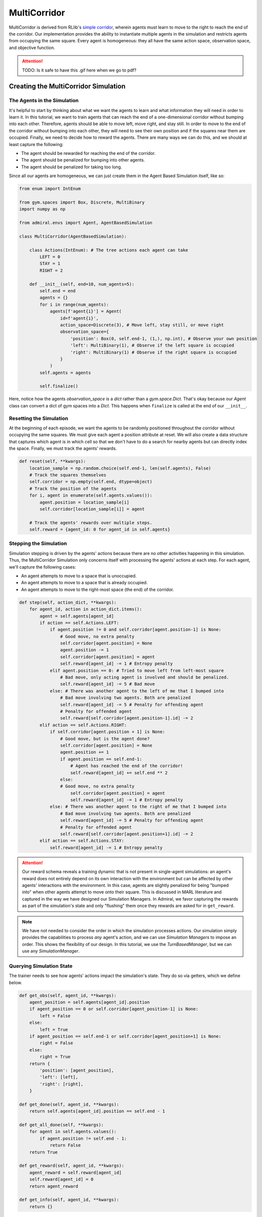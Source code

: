 .. Admiral documentation MultiCorridor tutorial.

.. _tutorial_multi_corridor:

MultiCorridor
=============

MultiCorridor is derived from RLlib's `simple corridor <https://github.com/ray-project/ray/blob/master/rllib/examples/custom_env.py#L65>`_,
wherein agents must learn to move to the right to reach the end of the corridor.
Our implementation provides the ability to instantiate multiple agents in the simulation
and restricts agents from occupying the same square. Every agent is homogeneous:
they all have the same action space, observation space, and objective function.

.. image:: /.images/multicorridor.*
   :width: 80 %
   :alt: Animation of agents moving back and forth in a corridor until they reach the end.

.. ATTENTION::
   TODO: Is it safe to have this .gif here when we go to pdf?

Creating the MultiCorridor Simulation
-------------------------------------

The Agents in the Simulation
````````````````````````````
It's helpful to start by thinking about what we want the agents to learn and what
information they will need in order to learn it. In this tutorial, we want to
train agents that can reach the end of a one-dimensional corridor without bumping
into each other. Therefore, agents should be able to move left, move right, and
stay still. In order to move to the end of the corridor without bumping into each
other, they will need to see their own position and if the squares near them are
occupied. Finally, we need to decide how to reward the agents. There are many ways
we can do this, and we should at least capture the following:

* The agent should be rewarded for reaching the end of the corridor.
* The agent should be penalized for bumping into other agents.
* The agent should be penalized for taking too long.

Since all our agents are homogeneous, we can just create them in the Agent Based
Simulation itself, like so:

.. code-block:: python

   from enum import IntEnum

   from gym.spaces import Box, Discrete, MultiBinary
   import numpy as np

   from admiral.envs import Agent, AgentBasedSimulation

   class MultiCorridor(AgentBasedSimulation):

       class Actions(IntEnum): # The tree actions each agent can take
           LEFT = 0
           STAY = 1
           RIGHT = 2

       def __init__(self, end=10, num_agents=5):
           self.end = end
           agents = {}
           for i in range(num_agents):
               agents[f'agent{i}'] = Agent(
                   id=f'agent{i}',
                   action_space=Discrete(3), # Move left, stay still, or move right
                   observation_space={
                       'position': Box(0, self.end-1, (1,), np.int), # Observe your own position
                       'left': MultiBinary(1), # Observe if the left square is occupied
                       'right': MultiBinary(1) # Observe if the right square is occupied
                   }
               )
           self.agents = agents
           
           self.finalize()

Here, notice how the agents `observation_space` is a `dict` rather than a
`gym.space.Dict`. That's okay because our `Agent` class can convert a dict
of gym spaces into a `Dict`. This happens when ``finalize`` is called at the
end of our ``__init__``.


Resetting the Simulation
````````````````````````

At the beginning of each episode, we want the agents to be randomly positioned
throughout the corridor without occupying the same squares. We must give each agent
a position attribute at reset. We will also create a data structure that captures
which agent is in which cell so that we don't have to do a search for nearby agents
but can directly index the space. Finally, we must track the agents' rewards.

.. code-block:: python

   def reset(self, **kwargs):
       location_sample = np.random.choice(self.end-1, len(self.agents), False)
       # Track the squares themselves
       self.corridor = np.empty(self.end, dtype=object)
       # Track the position of the agents
       for i, agent in enumerate(self.agents.values()):
           agent.position = location_sample[i]
           self.corridor[location_sample[i]] = agent
       
       # Track the agents' rewards over multiple steps.
       self.reward = {agent_id: 0 for agent_id in self.agents}


Stepping the Simulation
```````````````````````

Simulation stepping is driven by the agents' actions because there are no other
activities happening in this simulation. Thus, the MultiCorridor Simulation only
concerns itself with processing the agents' actions at each step. For each agent,
we'll capture the following cases:

* An agent attempts to move to a space that is unoccupied.
* An agent attempts to move to a space that is already occupied.
* An agent attempts to move to the right-most space (the end) of the corridor.

.. code-block:: python

   def step(self, action_dict, **kwargs):
       for agent_id, action in action_dict.items():
           agent = self.agents[agent_id]
           if action == self.Actions.LEFT:
               if agent.position != 0 and self.corridor[agent.position-1] is None:
                   # Good move, no extra penalty
                   self.corridor[agent.position] = None
                   agent.position -= 1
                   self.corridor[agent.position] = agent
                   self.reward[agent_id] -= 1 # Entropy penalty
               elif agent.position == 0: # Tried to move left from left-most square
                   # Bad move, only acting agent is involved and should be penalized.
                   self.reward[agent_id] -= 5 # Bad move
               else: # There was another agent to the left of me that I bumped into
                   # Bad move involving two agents. Both are penalized
                   self.reward[agent_id] -= 5 # Penalty for offending agent
                   # Penalty for offended agent 
                   self.reward[self.corridor[agent.position-1].id] -= 2
           elif action == self.Actions.RIGHT:
               if self.corridor[agent.position + 1] is None:
                   # Good move, but is the agent done?
                   self.corridor[agent.position] = None
                   agent.position += 1
                   if agent.position == self.end-1:
                       # Agent has reached the end of the corridor!
                       self.reward[agent_id] += self.end ** 2
                   else:
                   # Good move, no extra penalty
                       self.corridor[agent.position] = agent
                       self.reward[agent_id] -= 1 # Entropy penalty
               else: # There was another agent to the right of me that I bumped into
                   # Bad move involving two agents. Both are penalized
                   self.reward[agent_id] -= 5 # Penalty for offending agent
                   # Penalty for offended agent
                   self.reward[self.corridor[agent.position+1].id] -= 2 
           elif action == self.Actions.STAY:
               self.reward[agent_id] -= 1 # Entropy penalty

.. ATTENTION::
   Our reward schema reveals a training
   dynamic that is not present in single-agent simulations: an agent's reward
   does not entirely depend on its own interaction with the environment but can
   be affected by other agents' interactions with the environment. In this case, agents
   are slightly penalized for being "bumped into" when other agents attempt to move
   onto their square. This is discussed in MARL literature and captured in the way
   we have designed our Simulation Managers. In Admiral, we favor capturing the rewards
   as part of the simulation's state and only "flushing" them once they rewards are
   asked for in ``get_reward``.

.. NOTE::
   We have not needed to consider the order in which the simulation processes actions.
   Our simulation simply provides the capabilities to process *any* agent's action,
   and we can use `Simulation Managers` to impose an order. This shows the flexibility
   of our design. In this tutorial, we use the `TurnBasedManager`, but we can use
   any `SimulationManager`.

Querying Simulation State
`````````````````````````

The trainer needs to see how agents' actions impact the simulation's state. They do
so via getters, which we define below.

.. code-block:: python

   def get_obs(self, agent_id, **kwargs):
       agent_position = self.agents[agent_id].position
       if agent_position == 0 or self.corridor[agent_position-1] is None:
           left = False
       else:
           left = True
       if agent_position == self.end-1 or self.corridor[agent_position+1] is None:
           right = False
       else:
           right = True
       return {
           'position': [agent_position],
           'left': [left],
           'right': [right],
       }
   
   def get_done(self, agent_id, **kwargs):
       return self.agents[agent_id].position == self.end - 1
   
   def get_all_done(self, **kwargs):
       for agent in self.agents.values():
           if agent.position != self.end - 1:
               return False
       return True
   
   def get_reward(self, agent_id, **kwargs):
       agent_reward = self.reward[agent_id]
       self.reward[agent_id] = 0
       return agent_reward
   
   def get_info(self, agent_id, **kwargs):
       return {}

Rendering for Visualization
```````````````````````````
Finally, it's often useful to be able to visualize a simulation as it steps through
an episode. We can do this via the render funciton.

.. code-block:: python

   def render(self, *args, fig=None, **kwargs):
       draw_now = fig is None
       if draw_now:
           from matplotlib import pyplot as plt
           fig = plt.gcf()
   
       fig.clear()
       ax = fig.gca()
       ax.set(xlim=(-0.5, self.end + 0.5), ylim=(-0.5, 0.5))
       ax.set_xticks(np.arange(-0.5, self.end + 0.5, 1.))
       ax.scatter(np.array(
           [agent.position for agent in self.agents.values()]),
           np.zeros(len(self.agents)),
           marker='s', s=200, c='g'
       )
   
       if draw_now:
           plt.plot()
           plt.pause(1e-17)



Training the MultiCorridor Simulation
-------------------------------------

Now that we have created the simulation and agents, we can create a configuration
file for training.

Simulation Setup
````````````````

We'll start by setting up the simulation we have just built.
Then we'll choose a Simulation Manager. Admiral comes with two built-In
managers--TurnBasedManager, where only a single agent take a turn per step, and
AllStepManager, where all non-done agent take a turn per step. For this experiment,
we'll use the TurnBasedManager. Then, we'll wrap the simulation with our `MultiAgentWrapper`,
which enables us to connect with RLlib. Finally, we'll register the simulation
with RLlib.

.. code-block:: python

   # MultiCorridor is the simulation we created above
   from admiral.envs.corridor import MultiCorridor
   from admiral.managers import TurnBasedManager
   # MultiAgentWrapper needed to connect with RLlib
   from admiral.external import MultiAgentWrapper

   # Create an instance of the simulation and register it
   env = MultiAgentWrapper(AllStepManager(MultiCorridor()))
   env_name = "MultiCorridor"
   from ray.tune.registry import register_env
   register_env(env_name, lambda env_config: env)

Policy Setup
````````````

Now we want to create the policies and policy mapping function in our multiagent
experiment. Each agent in our simulation is homogeneous: they all have the same
observation space, action space, and objective function. Thus, we can create a
single policy and map all agents to that policy.

.. code-block:: python

   ref_agent = env.unwrapped.agentsp['agent0']
   policies = {
       'corridor': (None, ref_agent.observation_space, ref_agent.action_space, {})
   }
   def policy_mapping_fn(agent_id):
       return 'corridor'

Experiment Parameters
`````````````````````

Having setup the simulation and policies, we can now bundle all that information
into a parameters dictionary that will be read by Admrial and used to launch RLlib.

.. code-block:: python

   params = {
       'experiment': {
           'title': f'{env_name}',
           'env_creator': lambda config=None: env,
       },
       'ray_tune': {
           'run_or_experiment': 'PG',
           'checkpoint_freq': 50,
           'checkpoint_at_end': True,
           'stop': {
               'episodes_total': 20_000,
           },
           'verbose': 2,
           'config': {
               # --- Environment ---
               'env': env_name,
               'horizon': 200,
               'env_config': {},
               # --- Multiagent ---
               'multiagent': {
                   'policies': policies,
                   'policy_mapping_fn': policy_mapping_fn,
               },
               # "lr": 0.0001,
               # --- Parallelism ---
               # Number of workers per experiment: int
               "num_workers": 7,
               # Number of environments that each worker starts: int
               "num_envs_per_worker": 1, # This must be 1 because we are not "threadsafe"
           },
       }
   }

Command Line interface
``````````````````````
With the configuration file complete, we can utilize the command line interface
to train our agents. We simply type ``admiral train multi_corridor_example.py``,
where `multi_corridor_example.py` is the name of our configuration file. This will launch
Admiral, which will process the file and launch RLlib according to the
specified parameters. This particular example should take 1-10 minutes to
train, depending on your compute capabilities. You can view the performance
in real time in tensorboard with ``tensorboard --logdir ~/admiral_results``.


Visualizing
-----------
We can visualize the agents' learned behavior with the ``visualize`` command, which
takes as argument the output directory from the training session stored in
``~/admiral_results``. For example, the command

.. code-block::

   admiral visualize ~/admiral_results/MultiCorridor-2020-08-25_09-30/ -n 5 --record

will load the experiment (notice that the directory name is the experiment
name from the configuration file appended with a timestamp) and display an animation
of 5 episodes. The ``--record`` flag will save the animations as `.mp4` videos in
the training directory.
